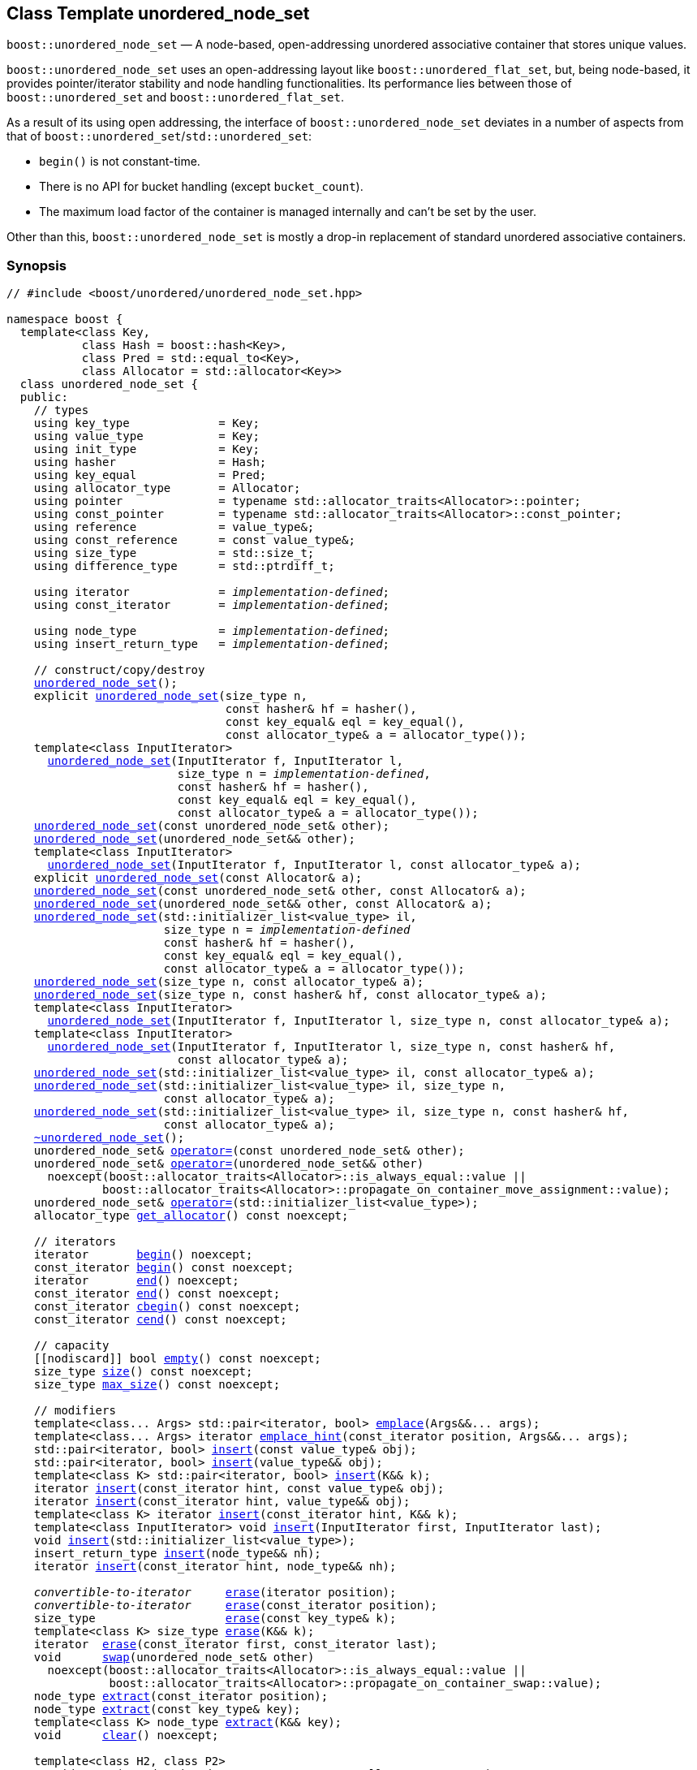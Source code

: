 [#unordered_node_set]
== Class Template unordered_node_set

:idprefix: unordered_node_set_

`boost::unordered_node_set` — A node-based, open-addressing unordered associative container that stores unique values.

`boost::unordered_node_set` uses an open-addressing layout like `boost::unordered_flat_set`, but,
being node-based, it provides pointer/iterator stability and node handling functionalities.
Its performance lies between those of `boost::unordered_set` and `boost::unordered_flat_set`.

As a result of its using open addressing, the interface of `boost::unordered_node_set` deviates in
a number of aspects from that of `boost::unordered_set`/`std::unordered_set`: 

  - `begin()` is not constant-time.
  - There is no API for bucket handling (except `bucket_count`).
  - The maximum load factor of the container is managed internally and can't be set by the user.

Other than this, `boost::unordered_node_set` is mostly a drop-in replacement of standard
unordered associative containers.

=== Synopsis

[listing,subs="+macros,+quotes"]
-----
// #include <boost/unordered/unordered_node_set.hpp>

namespace boost {
  template<class Key,
           class Hash = boost::hash<Key>,
           class Pred = std::equal_to<Key>,
           class Allocator = std::allocator<Key>>
  class unordered_node_set {
  public:
    // types
    using key_type             = Key;
    using value_type           = Key;
    using init_type            = Key;
    using hasher               = Hash;
    using key_equal            = Pred;
    using allocator_type       = Allocator;
    using pointer              = typename std::allocator_traits<Allocator>::pointer;
    using const_pointer        = typename std::allocator_traits<Allocator>::const_pointer;
    using reference            = value_type&;
    using const_reference      = const value_type&;
    using size_type            = std::size_t;
    using difference_type      = std::ptrdiff_t;

    using iterator             = _implementation-defined_;
    using const_iterator       = _implementation-defined_;

    using node_type            = _implementation-defined_;
    using insert_return_type   = _implementation-defined_;

    // construct/copy/destroy
    xref:#unordered_node_set_default_constructor[unordered_node_set]();
    explicit xref:#unordered_node_set_bucket_count_constructor[unordered_node_set](size_type n,
                                const hasher& hf = hasher(),
                                const key_equal& eql = key_equal(),
                                const allocator_type& a = allocator_type());
    template<class InputIterator>
      xref:#unordered_node_set_iterator_range_constructor[unordered_node_set](InputIterator f, InputIterator l,
                         size_type n = _implementation-defined_,
                         const hasher& hf = hasher(),
                         const key_equal& eql = key_equal(),
                         const allocator_type& a = allocator_type());
    xref:#unordered_node_set_copy_constructor[unordered_node_set](const unordered_node_set& other);
    xref:#unordered_node_set_move_constructor[unordered_node_set](unordered_node_set&& other);
    template<class InputIterator>
      xref:#unordered_node_set_iterator_range_constructor_with_allocator[unordered_node_set](InputIterator f, InputIterator l, const allocator_type& a);
    explicit xref:#unordered_node_set_allocator_constructor[unordered_node_set](const Allocator& a);
    xref:#unordered_node_set_copy_constructor_with_allocator[unordered_node_set](const unordered_node_set& other, const Allocator& a);
    xref:#unordered_node_set_move_constructor_with_allocator[unordered_node_set](unordered_node_set&& other, const Allocator& a);
    xref:#unordered_node_set_initializer_list_constructor[unordered_node_set](std::initializer_list<value_type> il,
                       size_type n = _implementation-defined_
                       const hasher& hf = hasher(),
                       const key_equal& eql = key_equal(),
                       const allocator_type& a = allocator_type());
    xref:#unordered_node_set_bucket_count_constructor_with_allocator[unordered_node_set](size_type n, const allocator_type& a);
    xref:#unordered_node_set_bucket_count_constructor_with_hasher_and_allocator[unordered_node_set](size_type n, const hasher& hf, const allocator_type& a);
    template<class InputIterator>
      xref:#unordered_node_set_iterator_range_constructor_with_bucket_count_and_allocator[unordered_node_set](InputIterator f, InputIterator l, size_type n, const allocator_type& a);
    template<class InputIterator>
      xref:#unordered_node_set_iterator_range_constructor_with_bucket_count_and_hasher[unordered_node_set](InputIterator f, InputIterator l, size_type n, const hasher& hf,
                         const allocator_type& a);
    xref:#unordered_node_set_initializer_list_constructor_with_allocator[unordered_node_set](std::initializer_list<value_type> il, const allocator_type& a);
    xref:#unordered_node_set_initializer_list_constructor_with_bucket_count_and_allocator[unordered_node_set](std::initializer_list<value_type> il, size_type n,
                       const allocator_type& a);
    xref:#unordered_node_set_initializer_list_constructor_with_bucket_count_and_hasher_and_allocator[unordered_node_set](std::initializer_list<value_type> il, size_type n, const hasher& hf,
                       const allocator_type& a);
    xref:#unordered_node_set_destructor[~unordered_node_set]();
    unordered_node_set& xref:#unordered_node_set_copy_assignment[operator++=++](const unordered_node_set& other);
    unordered_node_set& xref:#unordered_node_set_move_assignment[operator++=++](unordered_node_set&& other)
      noexcept(boost::allocator_traits<Allocator>::is_always_equal::value ||
              boost::allocator_traits<Allocator>::propagate_on_container_move_assignment::value);
    unordered_node_set& xref:#unordered_node_set_initializer_list_assignment[operator++=++](std::initializer_list<value_type>);
    allocator_type xref:#unordered_node_set_get_allocator[get_allocator]() const noexcept;

    // iterators
    iterator       xref:#unordered_node_set_begin[begin]() noexcept;
    const_iterator xref:#unordered_node_set_begin[begin]() const noexcept;
    iterator       xref:#unordered_node_set_end[end]() noexcept;
    const_iterator xref:#unordered_node_set_end[end]() const noexcept;
    const_iterator xref:#unordered_node_set_cbegin[cbegin]() const noexcept;
    const_iterator xref:#unordered_node_set_cend[cend]() const noexcept;

    // capacity
    ++[[nodiscard]]++ bool xref:#unordered_node_set_empty[empty]() const noexcept;
    size_type xref:#unordered_node_set_size[size]() const noexcept;
    size_type xref:#unordered_node_set_max_size[max_size]() const noexcept;

    // modifiers
    template<class... Args> std::pair<iterator, bool> xref:#unordered_node_set_emplace[emplace](Args&&... args);
    template<class... Args> iterator xref:#unordered_node_set_emplace_hint[emplace_hint](const_iterator position, Args&&... args);
    std::pair<iterator, bool> xref:#unordered_node_set_copy_insert[insert](const value_type& obj);
    std::pair<iterator, bool> xref:#unordered_node_set_move_insert[insert](value_type&& obj);
    template<class K> std::pair<iterator, bool> xref:#unordered_node_set_transparent_insert[insert](K&& k);
    iterator xref:#unordered_node_set_copy_insert_with_hint[insert](const_iterator hint, const value_type& obj);
    iterator xref:#unordered_node_set_move_insert_with_hint[insert](const_iterator hint, value_type&& obj);
    template<class K> iterator xref:#unordered_node_set_transparent_insert_with_hint[insert](const_iterator hint, K&& k);
    template<class InputIterator> void xref:#unordered_node_set_insert_iterator_range[insert](InputIterator first, InputIterator last);
    void xref:#unordered_node_set_insert_initializer_list[insert](std::initializer_list<value_type>);
    insert_return_type xref:#unordered_node_set_insert_node[insert](node_type&& nh);
    iterator xref:#unordered_node_set_insert_node_with_hint[insert](const_iterator hint, node_type&& nh);

    _convertible-to-iterator_     xref:#unordered_node_set_erase_by_position[erase](iterator position);
    _convertible-to-iterator_     xref:#unordered_node_set_erase_by_position[erase](const_iterator position);
    size_type                   xref:#unordered_node_set_erase_by_key[erase](const key_type& k);
    template<class K> size_type xref:#unordered_node_set_erase_by_key[erase](K&& k);
    iterator  xref:#unordered_node_set_erase_range[erase](const_iterator first, const_iterator last);
    void      xref:#unordered_node_set_swap[swap](unordered_node_set& other)
      noexcept(boost::allocator_traits<Allocator>::is_always_equal::value ||
               boost::allocator_traits<Allocator>::propagate_on_container_swap::value);
    node_type xref:#unordered_node_set_extract_by_position[extract](const_iterator position);
    node_type xref:#unordered_node_set_extract_by_key[extract](const key_type& key);
    template<class K> node_type xref:#unordered_node_set_extract_by_key[extract](K&& key);
    void      xref:#unordered_node_set_clear[clear]() noexcept;

    template<class H2, class P2>
      void xref:#unordered_node_set_merge[merge](unordered_node_set<Key, T, H2, P2, Allocator>& source);
    template<class H2, class P2>
      void xref:#unordered_node_set_merge[merge](unordered_node_set<Key, T, H2, P2, Allocator>&& source);

    // observers
    hasher xref:#unordered_node_set_hash_function[hash_function]() const;
    key_equal xref:#unordered_node_set_key_eq[key_eq]() const;

    // set operations
    iterator         xref:#unordered_node_set_find[find](const key_type& k);
    const_iterator   xref:#unordered_node_set_find[find](const key_type& k) const;
    template<class K>
      iterator       xref:#unordered_node_set_find[find](const K& k);
    template<class K>
      const_iterator xref:#unordered_node_set_find[find](const K& k) const;
    size_type        xref:#unordered_node_set_count[count](const key_type& k) const;
    template<class K>
      size_type      xref:#unordered_node_set_count[count](const K& k) const;
    bool             xref:#unordered_node_set_contains[contains](const key_type& k) const;
    template<class K>
      bool           xref:#unordered_node_set_contains[contains](const K& k) const;
    std::pair<iterator, iterator>               xref:#unordered_node_set_equal_range[equal_range](const key_type& k);
    std::pair<const_iterator, const_iterator>   xref:#unordered_node_set_equal_range[equal_range](const key_type& k) const;
    template<class K>
      std::pair<iterator, iterator>             xref:#unordered_node_set_equal_range[equal_range](const K& k);
    template<class K>
      std::pair<const_iterator, const_iterator> xref:#unordered_node_set_equal_range[equal_range](const K& k) const;

    // bucket interface
    size_type xref:#unordered_node_set_bucket_count[bucket_count]() const noexcept;

    // hash policy
    float xref:#unordered_node_set_load_factor[load_factor]() const noexcept;
    float xref:#unordered_node_set_max_load_factor[max_load_factor]() const noexcept;
    void xref:#unordered_node_set_set_max_load_factor[max_load_factor](float z);
    size_type xref:#unordered_node_set_max_load[max_load]() const noexcept;
    void xref:#unordered_node_set_rehash[rehash](size_type n);
    void xref:#unordered_node_set_reserve[reserve](size_type n);
  };

  // Deduction Guides
  template<class InputIterator,
           class Hash = boost::hash<xref:#unordered_node_set_iter_value_type[__iter-value-type__]<InputIterator>>,
           class Pred = std::equal_to<xref:#unordered_node_set_iter_value_type[__iter-value-type__]<InputIterator>>,
           class Allocator = std::allocator<xref:#unordered_node_set_iter_value_type[__iter-value-type__]<InputIterator>>>
    unordered_node_set(InputIterator, InputIterator, typename xref:#unordered_node_set_deduction_guides[__see below__]::size_type = xref:#unordered_node_set_deduction_guides[__see below__],
                       Hash = Hash(), Pred = Pred(), Allocator = Allocator())
      -> unordered_node_set<xref:#unordered_node_set_iter_value_type[__iter-value-type__]<InputIterator>, Hash, Pred, Allocator>;

  template<class T, class Hash = boost::hash<T>, class Pred = std::equal_to<T>,
           class Allocator = std::allocator<T>>
    unordered_node_set(std::initializer_list<T>, typename xref:#unordered_node_set_deduction_guides[__see below__]::size_type = xref:#unordered_node_set_deduction_guides[__see below__],
                       Hash = Hash(), Pred = Pred(), Allocator = Allocator())
      -> unordered_node_set<T, Hash, Pred, Allocator>;

  template<class InputIterator, class Allocator>
    unordered_node_set(InputIterator, InputIterator, typename xref:#unordered_node_set_deduction_guides[__see below__]::size_type, Allocator)
      -> unordered_node_set<xref:#unordered_node_set_iter_value_type[__iter-value-type__]<InputIterator>,
                            boost::hash<xref:#unordered_node_set_iter_value_type[__iter-value-type__]<InputIterator>>,
                            std::equal_to<xref:#unordered_node_set_iter_value_type[__iter-value-type__]<InputIterator>>, Allocator>;

  template<class InputIterator, class Allocator>
    unordered_node_set(InputIterator, InputIterator, Allocator)
      -> unordered_node_set<xref:#unordered_node_set_iter_value_type[__iter-value-type__]<InputIterator>,
                            boost::hash<xref:#unordered_node_set_iter_value_type[__iter-value-type__]<InputIterator>>,
                            std::equal_to<xref:#unordered_node_set_iter_value_type[__iter-value-type__]<InputIterator>>, Allocator>;

  template<class InputIterator, class Hash, class Allocator>
    unordered_node_set(InputIterator, InputIterator, typename xref:#unordered_node_set_deduction_guides[__see below__]::size_type, Hash,
                       Allocator)
      -> unordered_node_set<xref:#unordered_node_set_iter_value_type[__iter-value-type__]<InputIterator>, Hash,
                            std::equal_to<xref:#unordered_node_set_iter_value_type[__iter-value-type__]<InputIterator>>, Allocator>;

  template<class T, class Allocator>
    unordered_node_set(std::initializer_list<T>, typename xref:#unordered_node_set_deduction_guides[__see below__]::size_type, Allocator)
      -> unordered_node_set<T, boost::hash<T>, std::equal_to<T>, Allocator>;

  template<class T, class Allocator>
    unordered_node_set(std::initializer_list<T>, Allocator)
      -> unordered_node_set<T, boost::hash<T>, std::equal_to<T>, Allocator>;

  template<class T, class Hash, class Allocator>
    unordered_node_set(std::initializer_list<T>, typename xref:#unordered_node_set_deduction_guides[__see below__]::size_type, Hash, Allocator)
      -> unordered_node_set<T, Hash, std::equal_to<T>, Allocator>;

  // Equality Comparisons
  template<class Key, class T, class Hash, class Pred, class Alloc>
    bool xref:#unordered_node_set_operator_2[operator==](const unordered_node_set<Key, T, Hash, Pred, Alloc>& x,
                    const unordered_node_set<Key, T, Hash, Pred, Alloc>& y);

  template<class Key, class T, class Hash, class Pred, class Alloc>
    bool xref:#unordered_node_set_operator_3[operator!=](const unordered_node_set<Key, T, Hash, Pred, Alloc>& x,
                    const unordered_node_set<Key, T, Hash, Pred, Alloc>& y);

  // swap
  template<class Key, class T, class Hash, class Pred, class Alloc>
    void xref:#unordered_node_set_swap_2[swap](unordered_node_set<Key, T, Hash, Pred, Alloc>& x,
              unordered_node_set<Key, T, Hash, Pred, Alloc>& y)
      noexcept(noexcept(x.swap(y)));

  // Erasure
  template<class K, class T, class H, class P, class A, class Predicate>
    typename unordered_node_set<K, T, H, P, A>::size_type
       xref:#unordered_node_set_erase_if[erase_if](unordered_node_set<K, T, H, P, A>& c, Predicate pred);
}
-----

---

=== Description

*Template Parameters*

[cols="1,1"]
|===

|_Key_
|`Key` must be https://en.cppreference.com/w/cpp/named_req/Erasable[Erasable^] from the container.

|_Hash_
|A unary function object type that acts a hash function for a `Key`. It takes a single argument of type `Key` and returns a value of type `std::size_t`.

|_Pred_
|A binary function object that induces an equivalence relation on values of type `Key`. It takes two arguments of type `Key` and returns a value of type `bool`.

|_Allocator_
|An allocator whose value type is the same as the container's value type.
Allocators using https://en.cppreference.com/w/cpp/named_req/Allocator#Fancy_pointers[fancy pointers] are supported.

|===

The element nodes of the container are held into an internal _bucket array_. A node is inserted into a bucket determined by
the hash code of its element, but if the bucket is already occupied (a _collision_), an available one in the vicinity of the
original position is used.

The size of the bucket array can be automatically increased by a call to `insert`/`emplace`, or as a result of calling
`rehash`/`reserve`. The _load factor_ of the container (number of elements divided by number of buckets) is never
greater than `max_load_factor()`, except possibly for small sizes where the implementation may decide to
allow for higher loads.

If `xref:hash_traits_hash_is_avalanching[hash_is_avalanching]<Hash>::value` is `true`, the hash function
is used as-is; otherwise, a bit-mixing post-processing stage is added to increase the quality of hashing
at the expense of extra computational cost.

---

=== Typedefs

[source,c++,subs=+quotes]
----
typedef _implementation-defined_ iterator;
----

A constant iterator whose value type is `value_type`.

The iterator category is at least a forward iterator.

Convertible to `const_iterator`.

---

[source,c++,subs=+quotes]
----
typedef _implementation-defined_ const_iterator;
----

A constant iterator whose value type is `value_type`.

The iterator category is at least a forward iterator.

---

[source,c++,subs=+quotes]
----
typedef _implementation-defined_ node_type;
----

A class for holding extracted container elements, modelling 
https://en.cppreference.com/w/cpp/container/node_handle[NodeHandle].

---

[source,c++,subs=+quotes]
----
typedef _implementation-defined_ insert_return_type;
----

A specialization of an internal class template:

[source,c++,subs=+quotes]
----
template<class Iterator, class NodeType>
struct _insert_return_type_ // name is exposition only
{
  Iterator position;
  bool     inserted;
  NodeType node;
};
----

with `Iterator` = `iterator` and `NodeType` = `node_type`.

---

=== Constructors

==== Default Constructor
```c++
unordered_node_set();
```

Constructs an empty container using `hasher()` as the hash function,
`key_equal()` as the key equality predicate and `allocator_type()` as the allocator.

[horizontal]
Postconditions:;; `size() == 0`
Requires:;; If the defaults are used, `hasher`, `key_equal` and `allocator_type` need to be https://en.cppreference.com/w/cpp/named_req/DefaultConstructible[DefaultConstructible^].

---

==== Bucket Count Constructor
```c++
explicit unordered_node_set(size_type n,
                            const hasher& hf = hasher(),
                            const key_equal& eql = key_equal(),
                            const allocator_type& a = allocator_type());
```

Constructs an empty container with at least `n` buckets, using `hf` as the hash
function, `eql` as the key equality predicate, and `a` as the allocator.

[horizontal]
Postconditions:;; `size() == 0`
Requires:;; If the defaults are used, `hasher`, `key_equal` and `allocator_type` need to be https://en.cppreference.com/w/cpp/named_req/DefaultConstructible[DefaultConstructible^].

---

==== Iterator Range Constructor
[source,c++,subs="+quotes"]
----
template<class InputIterator>
  unordered_node_set(InputIterator f, InputIterator l,
                     size_type n = _implementation-defined_,
                     const hasher& hf = hasher(),
                     const key_equal& eql = key_equal(),
                     const allocator_type& a = allocator_type());
----

Constructs an empty container with at least `n` buckets, using `hf` as the hash function, `eql` as the key equality predicate and `a` as the allocator, and inserts the elements from `[f, l)` into it.

[horizontal]
Requires:;; If the defaults are used, `hasher`, `key_equal` and `allocator_type` need to be https://en.cppreference.com/w/cpp/named_req/DefaultConstructible[DefaultConstructible^].

---

==== Copy Constructor
```c++
unordered_node_set(unordered_node_set const& other);
```

The copy constructor. Copies the contained elements, hash function, predicate and allocator.

If `Allocator::select_on_container_copy_construction` exists and has the right signature, the allocator will be constructed from its result.

[horizontal]
Requires:;; `value_type` is copy constructible

---

==== Move Constructor
```c++
unordered_node_set(unordered_node_set&& other);
```

The move constructor. The internal bucket array of `other` is transferred directly to the new container.
The hash function, predicate and allocator are moved-constructed from `other`.

---

==== Iterator Range Constructor with Allocator
```c++
template<class InputIterator>
  unordered_node_set(InputIterator f, InputIterator l, const allocator_type& a);
```

Constructs an empty container using `a` as the allocator, with the default hash function and key equality predicate and inserts the elements from `[f, l)` into it.

[horizontal]
Requires:;; `hasher`, `key_equal` need to be https://en.cppreference.com/w/cpp/named_req/DefaultConstructible[DefaultConstructible^].

---

==== Allocator Constructor
```c++
explicit unordered_node_set(Allocator const& a);
```

Constructs an empty container, using allocator `a`.

---

==== Copy Constructor with Allocator
```c++
unordered_node_set(unordered_node_set const& other, Allocator const& a);
```

Constructs a container, copying ``other``'s contained elements, hash function, and predicate, but using allocator `a`.

---

==== Move Constructor with Allocator
```c++
unordered_node_set(unordered_node_set&& other, Allocator const& a);
```

If `a == other.get_allocator()`, the element nodes of `other` are transferred directly to the new container;
otherwise, elements are moved-constructed from those of `other`. The hash function and predicate are moved-constructed
from `other`, and the allocator is copy-constructed from `a`.

---

==== Initializer List Constructor
[source,c++,subs="+quotes"]
----
unordered_node_set(std::initializer_list<value_type> il,
              size_type n = _implementation-defined_
              const hasher& hf = hasher(),
              const key_equal& eql = key_equal(),
              const allocator_type& a = allocator_type());
----

Constructs an empty container with at least `n` buckets, using `hf` as the hash function, `eql` as the key equality predicate and `a`, and inserts the elements from `il` into it.

[horizontal]
Requires:;; If the defaults are used, `hasher`, `key_equal` and `allocator_type` need to be https://en.cppreference.com/w/cpp/named_req/DefaultConstructible[DefaultConstructible^].

---

==== Bucket Count Constructor with Allocator
```c++
unordered_node_set(size_type n, allocator_type const& a);
```

Constructs an empty container with at least `n` buckets, using `hf` as the hash function, the default hash function and key equality predicate and `a` as the allocator.

[horizontal]
Postconditions:;; `size() == 0`
Requires:;; `hasher` and `key_equal` need to be https://en.cppreference.com/w/cpp/named_req/DefaultConstructible[DefaultConstructible^].

---

==== Bucket Count Constructor with Hasher and Allocator
```c++
unordered_node_set(size_type n, hasher const& hf, allocator_type const& a);
```

Constructs an empty container with at least `n` buckets, using `hf` as the hash function, the default key equality predicate and `a` as the allocator.

[horizontal]
Postconditions:;; `size() == 0`
Requires:;; `key_equal` needs to be https://en.cppreference.com/w/cpp/named_req/DefaultConstructible[DefaultConstructible^].

---

==== Iterator Range Constructor with Bucket Count and Allocator
[source,c++,subs="+quotes"]
----
template<class InputIterator>
  unordered_node_set(InputIterator f, InputIterator l, size_type n, const allocator_type& a);
----

Constructs an empty container with at least `n` buckets, using `a` as the allocator and default hash function and key equality predicate, and inserts the elements from `[f, l)` into it.

[horizontal]
Requires:;; `hasher`, `key_equal` need to be https://en.cppreference.com/w/cpp/named_req/DefaultConstructible[DefaultConstructible^].

---

==== Iterator Range Constructor with Bucket Count and Hasher
[source,c++,subs="+quotes"]
----
    template<class InputIterator>
      unordered_node_set(InputIterator f, InputIterator l, size_type n, const hasher& hf,
                         const allocator_type& a);
----

Constructs an empty container with at least `n` buckets, using `hf` as the hash function, `a` as the allocator, with the default key equality predicate, and inserts the elements from `[f, l)` into it.

[horizontal]
Requires:;; `key_equal` needs to be https://en.cppreference.com/w/cpp/named_req/DefaultConstructible[DefaultConstructible^].

---

==== initializer_list Constructor with Allocator

```c++
unordered_node_set(std::initializer_list<value_type> il, const allocator_type& a);
```

Constructs an empty container using `a` and default hash function and key equality predicate, and inserts the elements from `il` into it.

[horizontal]
Requires:;; `hasher` and `key_equal` need to be https://en.cppreference.com/w/cpp/named_req/DefaultConstructible[DefaultConstructible^].

---

==== initializer_list Constructor with Bucket Count and Allocator

```c++
unordered_node_set(std::initializer_list<value_type> il, size_type n, const allocator_type& a);
```

Constructs an empty container with at least `n` buckets, using `a` and default hash function and key equality predicate, and inserts the elements from `il` into it.

[horizontal]
Requires:;; `hasher` and `key_equal` need to be https://en.cppreference.com/w/cpp/named_req/DefaultConstructible[DefaultConstructible^].

---

==== initializer_list Constructor with Bucket Count and Hasher and Allocator

```c++
unordered_node_set(std::initializer_list<value_type> il, size_type n, const hasher& hf,
                   const allocator_type& a);
```

Constructs an empty container with at least `n` buckets, using `hf` as the hash function, `a` as the allocator and default key equality predicate,and inserts the elements from `il` into it.

[horizontal]
Requires:;; `key_equal` needs to be https://en.cppreference.com/w/cpp/named_req/DefaultConstructible[DefaultConstructible^].

---

=== Destructor

```c++
~unordered_node_set();
```

[horizontal]
Note:;; The destructor is applied to every element, and all memory is deallocated

---

=== Assignment

==== Copy Assignment

```c++
unordered_node_set& operator=(unordered_node_set const& other);
```

The assignment operator. Destroys previously existing elements, copy-assigns the hash function and predicate from `other`, 
copy-assigns the allocator from `other` if `Alloc::propagate_on_container_copy_assignment` exists and `Alloc::propagate_on_container_copy_assignment::value` is `true`,
and finally inserts copies of the elements of `other`.

[horizontal]
Requires:;; `value_type` is https://en.cppreference.com/w/cpp/named_req/CopyInsertable[CopyInsertable^]

---

==== Move Assignment
```c++
unordered_node_set& operator=(unordered_node_set&& other)
  noexcept(boost::allocator_traits<Allocator>::is_always_equal::value ||
           boost::allocator_traits<Allocator>::propagate_on_container_move_assignment::value);
```
The move assignment operator. Destroys previously existing elements, swaps the hash function and predicate from `other`,
and move-assigns the allocator from `other` if `Alloc::propagate_on_container_move_assignment` exists and `Alloc::propagate_on_container_move_assignment::value` is `true`.
If at this point the allocator is equal to `other.get_allocator()`, the internal bucket array of `other` is transferred directly to the new container;
otherwise, inserts move-constructed copies of the elements of `other`.

---

==== Initializer List Assignment
```c++
unordered_node_set& operator=(std::initializer_list<value_type> il);
```

Assign from values in initializer list. All previously existing elements are destroyed.

[horizontal]
Requires:;; `value_type` is https://en.cppreference.com/w/cpp/named_req/CopyInsertable[CopyInsertable^]

=== Iterators

==== begin
```c++
iterator begin() noexcept;
const_iterator begin() const noexcept;
```

[horizontal]
Returns:;; An iterator referring to the first element of the container, or if the container is empty the past-the-end value for the container.
Complexity:;; O(`bucket_count()`)

---

==== end
```c++
iterator end() noexcept;
const_iterator end() const noexcept;
```

[horizontal]
Returns:;; An iterator which refers to the past-the-end value for the container.

---

==== cbegin
```c++
const_iterator cbegin() const noexcept;
```

[horizontal]
Returns:;; A `const_iterator` referring to the first element of the container, or if the container is empty the past-the-end value for the container.
Complexity:;; O(`bucket_count()`)

---

==== cend
```c++
const_iterator cend() const noexcept;
```

[horizontal]
Returns:;; A `const_iterator` which refers to the past-the-end value for the container.

---

=== Size and Capacity

==== empty

```c++
[[nodiscard]] bool empty() const noexcept;
```

[horizontal]
Returns:;; `size() == 0`

---

==== size

```c++
size_type size() const noexcept;
```

[horizontal]
Returns:;; `std::distance(begin(), end())`

---

==== max_size

```c++
size_type max_size() const noexcept;
```

[horizontal]
Returns:;; `size()` of the largest possible container.

---

=== Modifiers

==== emplace
```c++
template<class... Args> std::pair<iterator, bool> emplace(Args&&... args);
```

Inserts an object, constructed with the arguments `args`, in the container if and only if there is no element in the container with an equivalent key.

[horizontal]
Requires:;; `value_type` is constructible from `args`.
Returns:;; The `bool` component of the return type is `true` if an insert took place. +
+
If an insert took place, then the iterator points to the newly inserted element. Otherwise, it points to the element with equivalent key.
Throws:;; If an exception is thrown by an operation other than a call to `hasher` the function has no effect.
Notes:;; Can invalidate iterators, but only if the insert causes the load to be greater than the maximum load. +

---

==== emplace_hint
```c++
    template<class... Args> iterator emplace_hint(const_iterator position, Args&&... args);
```

Inserts an object, constructed with the arguments `args`, in the container if and only if there is no element in the container with an equivalent key.

`position` is a suggestion to where the element should be inserted. This implementation ignores it.

[horizontal]
Requires:;; `value_type` is constructible from `args`.
Returns:;; The `bool` component of the return type is `true` if an insert took place. +
+
If an insert took place, then the iterator points to the newly inserted element. Otherwise, it points to the element with equivalent key.
Throws:;; If an exception is thrown by an operation other than a call to `hasher` the function has no effect.
Notes:;; Can invalidate iterators, but only if the insert causes the load to be greater than the maximum load. +

---

==== Copy Insert
```c++
std::pair<iterator, bool> insert(const value_type& obj);
```

Inserts `obj` in the container if and only if there is no element in the container with an equivalent key.

[horizontal]
Requires:;; `value_type` is https://en.cppreference.com/w/cpp/named_req/CopyInsertable[CopyInsertable^].
Returns:;; The `bool` component of the return type is `true` if an insert took place. +
+
If an insert took place, then the iterator points to the newly inserted element. Otherwise, it points to the element with equivalent key.
Throws:;; If an exception is thrown by an operation other than a call to `hasher` the function has no effect.
Notes:;; Can invalidate iterators, but only if the insert causes the load to be greater than the maximum load.

---

==== Move Insert
```c++
std::pair<iterator, bool> insert(value_type&& obj);
```

Inserts `obj` in the container if and only if there is no element in the container with an equivalent key.

[horizontal]
Requires:;; `value_type` is https://en.cppreference.com/w/cpp/named_req/MoveInsertable[MoveInsertable^].
Returns:;; The `bool` component of the return type is `true` if an insert took place. +
+
If an insert took place, then the iterator points to the newly inserted element. Otherwise, it points to the element with equivalent key.
Throws:;; If an exception is thrown by an operation other than a call to `hasher` the function has no effect.
Notes:;; Can invalidate iterators, but only if the insert causes the load to be greater than the maximum load.

---

==== Transparent Insert
```c++
template<class K> std::pair<iterator, bool> insert(K&& k);
```

Inserts an element constructed from `std::forward<K>(k)` in the container if and only if there is no element in the container with an equivalent key.

[horizontal]
Requires:;; `value_type` is https://en.cppreference.com/w/cpp/named_req/EmplaceConstructible[EmplaceConstructible^] from `k`.
Returns:;; The bool component of the return type is true if an insert took place. +
+
If an insert took place, then the iterator points to the newly inserted element. Otherwise, it points to the element with equivalent key.
Throws:;; If an exception is thrown by an operation other than a call to `hasher` the function has no effect.
Notes:;; Can invalidate iterators, but only if the insert causes the load to be greater than the maximum load. +
+
This overload only participates in overload resolution if `Hash::is_transparent` and `Pred::is_transparent` are valid member typedefs and neither `iterator` nor `const_iterator` are implicitly convertible from `K`. The library assumes that `Hash` is callable with both `K` and `Key` and that `Pred` is transparent. This enables heterogeneous lookup which avoids the cost of instantiating an instance of the `Key` type.

---

==== Copy Insert with Hint
```c++
iterator insert(const_iterator hint, const value_type& obj);
```
Inserts `obj` in the container if and only if there is no element in the container with an equivalent key.

`hint` is a suggestion to where the element should be inserted. This implementation ignores it.

[horizontal]
Requires:;; `value_type` is https://en.cppreference.com/w/cpp/named_req/CopyInsertable[CopyInsertable^].
Returns:;; The `bool` component of the return type is `true` if an insert took place. +
+
If an insert took place, then the iterator points to the newly inserted element. Otherwise, it points to the element with equivalent key.
Throws:;; If an exception is thrown by an operation other than a call to `hasher` the function has no effect.
Notes:;; Can invalidate iterators, but only if the insert causes the load to be greater than the maximum load.

---

==== Move Insert with Hint
```c++
iterator insert(const_iterator hint, value_type&& obj);
```

Inserts `obj` in the container if and only if there is no element in the container with an equivalent key.

`hint` is a suggestion to where the element should be inserted. This implementation ignores it.

[horizontal]
Requires:;; `value_type` is https://en.cppreference.com/w/cpp/named_req/MoveInsertable[MoveInsertable^].
Returns:;; The `bool` component of the return type is `true` if an insert took place. +
+
If an insert took place, then the iterator points to the newly inserted element. Otherwise, it points to the element with equivalent key.
Throws:;; If an exception is thrown by an operation other than a call to `hasher` the function has no effect.
Notes:;; Can invalidate iterators, but only if the insert causes the load to be greater than the maximum load.

---

==== Transparent Insert with Hint
```c++
template<class K> std::pair<iterator, bool> insert(const_iterator hint, K&& k);
```

Inserts an element constructed from `std::forward<K>(k)` in the container if and only if there is no element in the container with an equivalent key.

`hint` is a suggestion to where the element should be inserted. This implementation ignores it.

[horizontal]
Requires:;; `value_type` is https://en.cppreference.com/w/cpp/named_req/EmplaceConstructible[EmplaceConstructible^] from `k`.
Returns:;; The bool component of the return type is true if an insert took place. +
+
If an insert took place, then the iterator points to the newly inserted element. Otherwise, it points to the element with equivalent key.
Throws:;; If an exception is thrown by an operation other than a call to `hasher` the function has no effect.
Notes:;; Can invalidate iterators, but only if the insert causes the load to be greater than the maximum load. +
+
This overload only participates in overload resolution if `Hash::is_transparent` and `Pred::is_transparent` are valid member typedefs and neither `iterator` nor `const_iterator` are implicitly convertible from `K`. The library assumes that `Hash` is callable with both `K` and `Key` and that `Pred` is transparent. This enables heterogeneous lookup which avoids the cost of instantiating an instance of the `Key` type.

---

==== Insert Iterator Range
```c++
template<class InputIterator> void insert(InputIterator first, InputIterator last);
```

Inserts a range of elements into the container. Elements are inserted if and only if there is no element in the container with an equivalent key.

[horizontal]
Requires:;; `value_type` is https://en.cppreference.com/w/cpp/named_req/EmplaceConstructible[EmplaceConstructible^] into the container from `*first`.
Throws:;; When inserting a single element, if an exception is thrown by an operation other than a call to `hasher` the function has no effect.
Notes:;; Can invalidate iterators, but only if the insert causes the load to be greater than the maximum load.

---

==== Insert Initializer List
```c++
void insert(std::initializer_list<value_type>);
```

Inserts a range of elements into the container. Elements are inserted if and only if there is no element in the container with an equivalent key.

[horizontal]
Requires:;; `value_type` is https://en.cppreference.com/w/cpp/named_req/CopyInsertable[CopyInsertable^] into the container.
Throws:;; When inserting a single element, if an exception is thrown by an operation other than a call to `hasher` the function has no effect.
Notes:;; Can invalidate iterators, but only if the insert causes the load to be greater than the maximum load.

---

==== Insert Node
```c++
insert_return_type insert(node_type&& nh);
```

If `nh` is not empty, inserts the associated element in the container if and only if there is no element in the container with a key equivalent to `nh.value()`.
`nh` is empty when the function returns.

[horizontal]
Returns:;; An `insert_return_type` object constructed from `position`, `inserted` and `node`: +
* If `nh` is empty, `inserted` is `false`, `position` is `end()`, and `node` is empty.
* Otherwise if the insertion took place, `inserted` is true, `position` points to the inserted element, and `node` is empty.
* If the insertion failed, `inserted` is false, `node` has the previous value of `nh`, and `position` points to an element with a key equivalent to `nh.value()`.
Throws:;; If an exception is thrown by an operation other than a call to `hasher` the function has no effect.
Notes:;; Behavior is undefined if `nh` is not empty and the allocators of `nh` and the container are not equal.

---

==== Insert Node with Hint
```c++
iterator insert(const_iterator hint, node_type&& nh);
```

If `nh` is not empty, inserts the associated element in the container if and only if there is no element in the container with a key equivalent to `nh.value()`.
`nh` becomes empty if insertion took place, otherwise it is not changed.

`hint` is a suggestion to where the element should be inserted. This implementation ignores it.

[horizontal]
Returns:;; The iterator returned is `end()` if `nh` is empty.
If insertion took place, then the iterator points to the newly inserted element; otherwise, it points to the element with equivalent key.
Throws:;; If an exception is thrown by an operation other than a call to `hasher` the function has no effect.
Notes:;; Behavior is undefined if `nh` is not empty and the allocators of `nh` and the container are not equal.

---

==== Erase by Position

[source,c++,subs=+quotes]
----
_convertible-to-iterator_ erase(iterator position);
_convertible-to-iterator_ erase(const_iterator position);
----

Erase the element pointed to by `position`.

[horizontal]
Returns:;; An opaque object implicitly convertible to the `iterator` or `const_iterator`
immediately following `position` prior to the erasure.
Throws:;; Nothing.
Notes:;; The opaque object returned must only be discarded or immediately converted to `iterator` or `const_iterator`.

---

==== Erase by Key
```c++
size_type erase(const key_type& k);
template<class K> size_type erase(K&& k);
```

Erase all elements with key equivalent to `k`.

[horizontal]
Returns:;; The number of elements erased.
Throws:;; Only throws an exception if it is thrown by `hasher` or `key_equal`.
Notes:;; The `template<class K>` overload only participates in overload resolution if `Hash::is_transparent` and `Pred::is_transparent` are valid member typedefs and neither `iterator` nor `const_iterator` are implicitly convertible from `K`. The library assumes that `Hash` is callable with both `K` and `Key` and that `Pred` is transparent. This enables heterogeneous lookup which avoids the cost of instantiating an instance of the `Key` type.

---

==== Erase Range

```c++
iterator erase(const_iterator first, const_iterator last);
```

Erases the elements in the range from `first` to `last`.

[horizontal]
Returns:;; The iterator following the erased elements - i.e. `last`.
Throws:;; Nothing in this implementation (neither the `hasher` nor the `key_equal` objects are called).

---

==== swap
```c++
void swap(unordered_node_set& other)
  noexcept(boost::allocator_traits<Allocator>::is_always_equal::value ||
           boost::allocator_traits<Allocator>::propagate_on_container_swap::value);
```

Swaps the contents of the container with the parameter.

If `Allocator::propagate_on_container_swap` is declared and `Allocator::propagate_on_container_swap::value` is `true` then the containers' allocators are swapped. Otherwise, swapping with unequal allocators results in undefined behavior.

[horizontal]
Throws:;; Nothing unless `key_equal` or `hasher` throw on swapping.

---

==== Extract by Position
```c++
node_type extract(const_iterator position);
```

Extracts the element pointed to by `position`.

[horizontal]
Returns:;; A `node_type` object holding the extracted element.
Throws:;; Nothing.

---

==== Extract by Key
```c++
node_type erase(const key_type& k);
template<class K> node_type erase(K&& k);
```

Extracts the element with key equivalent to `k`, if it exists.

[horizontal]
Returns:;; A `node_type` object holding the extracted element, or empty if no element was extracted.
Throws:;; Only throws an exception if it is thrown by `hasher` or `key_equal`.
Notes:;; The `template<class K>` overload only participates in overload resolution if `Hash::is_transparent` and `Pred::is_transparent` are valid member typedefs and neither `iterator` nor `const_iterator` are implicitly convertible from `K`. The library assumes that `Hash` is callable with both `K` and `Key` and that `Pred` is transparent. This enables heterogeneous lookup which avoids the cost of instantiating an instance of the `Key` type.

---

==== clear
```c++
void clear() noexcept;
```

Erases all elements in the container.

[horizontal]
Postconditions:;; `size() == 0`, `max_load() >= max_load_factor() * bucket_count()`

---

==== merge
```c++
template<class H2, class P2>
  void merge(unordered_node_set<Key, T, H2, P2, Allocator>& source);
template<class H2, class P2>
  void merge(unordered_node_set<Key, T, H2, P2, Allocator>&& source);
```

Transfers all the element nodes from `source` whose key is not already present in `*this`.

---

=== Observers

==== get_allocator
```
allocator_type get_allocator() const noexcept;
```

[horizontal]
Returns:;; The container's allocator.

---

==== hash_function
```
hasher hash_function() const;
```

[horizontal]
Returns:;; The container's hash function.

---

==== key_eq
```
key_equal key_eq() const;
```

[horizontal]
Returns:;; The container's key equality predicate

---

=== Lookup

==== find
```c++
iterator         find(const key_type& k);
const_iterator   find(const key_type& k) const;
template<class K>
  iterator       find(const K& k);

```

[horizontal]
Returns:;; An iterator pointing to an element with key equivalent to `k`, or `end()` if no such element exists.
Notes:;; The `template<class K>` overloads only participate in overload resolution if `Hash::is_transparent` and `Pred::is_transparent` are valid member typedefs. The library assumes that `Hash` is callable with both `K` and `Key` and that `Pred` is transparent. This enables heterogeneous lookup which avoids the cost of instantiating an instance of the `Key` type.

---

==== count
```c++
size_type        count(const key_type& k) const;
template<class K>
  size_type      count(const K& k) const;
```

[horizontal]
Returns:;; The number of elements with key equivalent to `k`.
Notes:;; The `template<class K>` overload only participates in overload resolution if `Hash::is_transparent` and `Pred::is_transparent` are valid member typedefs. The library assumes that `Hash` is callable with both `K` and `Key` and that `Pred` is transparent. This enables heterogeneous lookup which avoids the cost of instantiating an instance of the `Key` type.

---

==== contains
```c++
bool             contains(const key_type& k) const;
template<class K>
  bool           contains(const K& k) const;
```

[horizontal]
Returns:;; A boolean indicating whether or not there is an element with key equal to `key` in the container
Notes:;; The `template<class K>` overload only participates in overload resolution if `Hash::is_transparent` and `Pred::is_transparent` are valid member typedefs. The library assumes that `Hash` is callable with both `K` and `Key` and that `Pred` is transparent. This enables heterogeneous lookup which avoids the cost of instantiating an instance of the `Key` type.

---

==== equal_range
```c++
std::pair<iterator, iterator>               equal_range(const key_type& k);
std::pair<const_iterator, const_iterator>   equal_range(const key_type& k) const;
template<class K>
  std::pair<iterator, iterator>             equal_range(const K& k);
template<class K>
  std::pair<const_iterator, const_iterator> equal_range(const K& k) const;
```

[horizontal]
Returns:;; A range containing all elements with key equivalent to `k`. If the container doesn't contain any such elements, returns `std::make_pair(b.end(), b.end())`.
Notes:;; The `template<class K>` overloads only participate in overload resolution if `Hash::is_transparent` and `Pred::is_transparent` are valid member typedefs. The library assumes that `Hash` is callable with both `K` and `Key` and that `Pred` is transparent. This enables heterogeneous lookup which avoids the cost of instantiating an instance of the `Key` type.

---

=== Bucket Interface

==== bucket_count
```c++
size_type bucket_count() const noexcept;
```

[horizontal]
Returns:;; The size of the bucket array.

---

=== Hash Policy

==== load_factor
```c++
float load_factor() const noexcept;
```

[horizontal]
Returns:;; `static_cast<float>(size())/static_cast<float>(bucket_count())`, or `0` if `bucket_count() == 0`.

---

==== max_load_factor

```c++
float max_load_factor() const noexcept;
```

[horizontal]
Returns:;; Returns the container's maximum load factor.

---

==== Set max_load_factor
```c++
void max_load_factor(float z);
```

[horizontal]
Effects:;; Does nothing, as the user is not allowed to change this parameter. Kept for compatibility with `boost::unordered_set`.

---


==== max_load

```c++
size_type max_load() const noexcept;
```

[horizontal]
Returns:;; The maximum number of elements the container can hold without rehashing, assuming that no further elements will be erased.
Note:;; After construction, rehash or clearance, the container's maximum load is at least `max_load_factor() * bucket_count()`.
This number may decrease on erasure under high-load conditions.

---

==== rehash
```c++
void rehash(size_type n);
```

Changes if necessary the size of the bucket array so that there are at least `n` buckets, and so that the load factor is less than or equal to the maximum load factor. When applicable, this will either grow or shrink the `bucket_count()` associated with the container.

When `size() == 0`, `rehash(0)` will deallocate the underlying buckets array.

Invalidates iterators and changes the order of elements.

[horizontal]
Throws:;; The function has no effect if an exception is thrown, unless it is thrown by the container's hash function or comparison function.

---

==== reserve
```c++
void reserve(size_type n);
```

Equivalent to `a.rehash(ceil(n / a.max_load_factor()))`.

Similar to `rehash`, this function can be used to grow or shrink the number of buckets in the container.

Invalidates iterators and changes the order of elements.

[horizontal]
Throws:;; The function has no effect if an exception is thrown, unless it is thrown by the container's hash function or comparison function.

=== Deduction Guides
A deduction guide will not participate in overload resolution if any of the following are true:

  - It has an `InputIterator` template parameter and a type that does not qualify as an input iterator is deduced for that parameter.
  - It has an `Allocator` template parameter and a type that does not qualify as an allocator is deduced for that parameter.
  - It has a `Hash` template parameter and an integral type or a type that qualifies as an allocator is deduced for that parameter.
  - It has a `Pred` template parameter and a type that qualifies as an allocator is deduced for that parameter.

A `size_­type` parameter type in a deduction guide refers to the `size_­type` member type of the
container type deduced by the deduction guide. Its default value coincides with the default value
of the constructor selected.

==== __iter-value-type__
[listings,subs="+macros,+quotes"]
-----
template<class InputIterator>
  using __iter-value-type__ =
    typename std::iterator_traits<InputIterator>::value_type; // exposition only
-----

=== Equality Comparisons

==== operator==
```c++
template<class Key, class T, class Hash, class Pred, class Alloc>
  bool operator==(const unordered_node_set<Key, T, Hash, Pred, Alloc>& x,
                  const unordered_node_set<Key, T, Hash, Pred, Alloc>& y);
```

Return `true` if `x.size() == y.size()` and for every element in `x`, there is an element in `y` with the same key, with an equal value (using `operator==` to compare the value types).

[horizontal]
Notes:;; Behavior is undefined if the two containers don't have equivalent equality predicates.

---

==== operator!=
```c++
template<class Key, class T, class Hash, class Pred, class Alloc>
  bool operator!=(const unordered_node_set<Key, T, Hash, Pred, Alloc>& x,
                  const unordered_node_set<Key, T, Hash, Pred, Alloc>& y);
```

Return `false` if `x.size() == y.size()` and for every element in `x`, there is an element in `y` with the same key, with an equal value (using `operator==` to compare the value types).

[horizontal]
Notes:;; Behavior is undefined if the two containers don't have equivalent equality predicates.

=== Swap
```c++
template<class Key, class T, class Hash, class Pred, class Alloc>
  void swap(unordered_node_set<Key, T, Hash, Pred, Alloc>& x,
            unordered_node_set<Key, T, Hash, Pred, Alloc>& y)
    noexcept(noexcept(x.swap(y)));
```

Swaps the contents of `x` and `y`.

If `Allocator::propagate_on_container_swap` is declared and `Allocator::propagate_on_container_swap::value` is `true` then the containers' allocators are swapped. Otherwise, swapping with unequal allocators results in undefined behavior.

[horizontal]
Effects:;; `x.swap(y)`
Throws:;; Nothing unless `key_equal` or `hasher` throw on swapping.

---

=== erase_if
```c++
template<class K, class T, class H, class P, class A, class Predicate>
  typename unordered_node_set<K, T, H, P, A>::size_type
    erase_if(unordered_node_set<K, T, H, P, A>& c, Predicate pred);
```

Traverses the container `c` and removes all elements for which the supplied predicate returns `true`.

[horizontal]
Returns:;; The number of erased elements.
Notes:;; Equivalent to: +
+
```c++
auto original_size = c.size();
for (auto i = c.begin(), last = c.end(); i != last; ) {
  if (pred(*i)) {
    i = c.erase(i);
  } else {
    ++i;
  }
}
return original_size - c.size();
```

=== Serialization

``unordered_node_set``s can be archived/retrieved by means of
link:../../../serialization/index.html[Boost.Serialization^] using the API provided
by this library. Both regular and XML archives are supported. 

==== Saving an unordered_node_set to an archive

Saves all the elements of an `unordered_node_set` `x` to an archive (XML archive) `ar`.

[horizontal]
Requires:;; `value_type`
is serializable (XML serializable), and it supports Boost.Serialization
`save_construct_data`/`load_construct_data` protocol (automatically suported by
https://en.cppreference.com/w/cpp/named_req/DefaultConstructible[DefaultConstructible^]
types).  

---

==== Loading an unordered_node_set from an archive

Deletes all preexisting elements of an `unordered_node_set` `x` and inserts
from an archive (XML archive) `ar` restored copies of the elements of the
original `unordered_node_set` `other` saved to the storage read by `ar`.

[horizontal]
Requires:;; `value_type` is https://en.cppreference.com/w/cpp/named_req/MoveInsertable[MoveInsertable^].
`x.key_equal()` is functionally equivalent to `other.key_equal()`.

---

==== Saving an iterator/const_iterator to an archive

Saves the positional information of an `iterator` (`const_iterator`) `it`
to an archive (XML archive) `ar`. `it` can be and `end()` iterator.

[horizontal]
Requires:;; The `unordered_node_set` `x` pointed to by `it` has been previously saved to `ar`,
and no modifying operations have been issued on `x` between saving of `x` and
saving of `it`.

---

==== Loading an iterator/const_iterator from an archive

Makes an `iterator` (`const_iterator`) `it` point to the restored position of
the original `iterator` (`const_iterator`) saved to the storage read by
an archive (XML archive) `ar`.

[horizontal]
Requires:;; If `x` is the `unordered_node_set` `it` points to, no modifying operations
have been issued on `x` between loading of `x` and loading of `it`.
